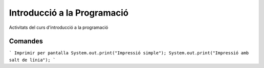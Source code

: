 ############################
Introducció a la Programació
############################

Activitats del curs d'introducció a la programació

Comandes
========
```
Imprimir per pantalla
System.out.print("Impressió simple");
System.out.print("Impressió amb salt de línia");
```  
 

